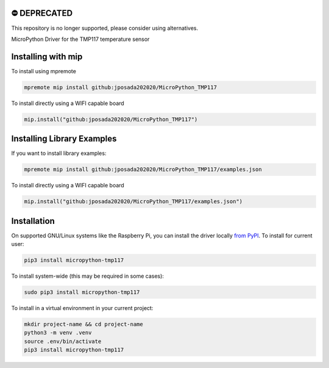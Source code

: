 ⛔️ DEPRECATED
===============

This repository is no longer supported, please consider using alternatives.

.. image:: http://unmaintained.tech/badge.svg
  :target: http://unmaintained.tech
  :alt: No Maintenance Intended

MicroPython Driver for the TMP117 temperature sensor

Installing with mip
====================

To install using mpremote

.. code-block:: shell

    mpremote mip install github:jposada202020/MicroPython_TMP117

To install directly using a WIFI capable board

.. code-block:: shell

    mip.install("github:jposada202020/MicroPython_TMP117")


Installing Library Examples
============================

If you want to install library examples:

.. code-block:: shell

    mpremote mip install github:jposada202020/MicroPython_TMP117/examples.json

To install directly using a WIFI capable board

.. code-block:: shell

    mip.install("github:jposada202020/MicroPython_TMP117/examples.json")



Installation
===============

On supported GNU/Linux systems like the Raspberry Pi, you can install the driver locally `from
PyPI <https://pypi.org/project/micropython-tmp117/>`_.
To install for current user:

.. code-block:: shell

    pip3 install micropython-tmp117

To install system-wide (this may be required in some cases):

.. code-block:: shell

    sudo pip3 install micropython-tmp117

To install in a virtual environment in your current project:

.. code-block:: shell

    mkdir project-name && cd project-name
    python3 -m venv .venv
    source .env/bin/activate
    pip3 install micropython-tmp117
